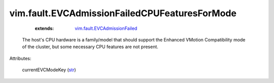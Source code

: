 .. _str: https://docs.python.org/2/library/stdtypes.html

.. _vim.fault.EVCAdmissionFailed: ../../vim/fault/EVCAdmissionFailed.rst


vim.fault.EVCAdmissionFailedCPUFeaturesForMode
==============================================
    :extends:

        `vim.fault.EVCAdmissionFailed`_

  The host's CPU hardware is a family/model that should support the Enhanced VMotion Compatibility mode of the cluster, but some necessary CPU features are not present.

Attributes:

    currentEVCModeKey (`str`_)




